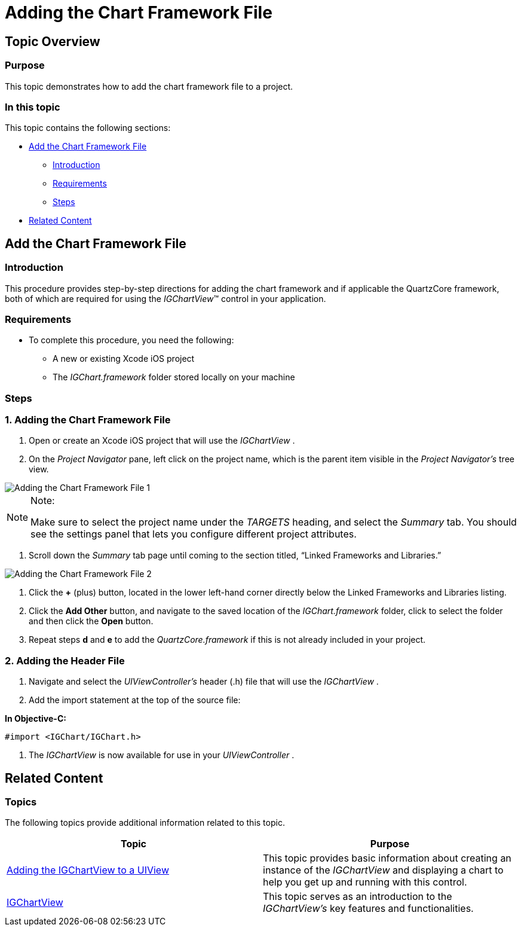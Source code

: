 ﻿////

|metadata|
{
    "name": "igchartview-adding-the-chart-framework-file",
    "controlName": ["IGChartView"],
    "tags": ["Charting","Getting Started"],
    "guid": "61ec135d-39ba-4db3-b5a1-d79f95b593e5",  
    "buildFlags": [],
    "createdOn": "2012-04-25T13:23:15.1574186Z"
}
|metadata|
////

= Adding the Chart Framework File

== Topic Overview

=== Purpose

This topic demonstrates how to add the chart framework file to a project.

=== In this topic

This topic contains the following sections:

* <<_Ref323111235, Add the Chart Framework File >>
** <<_Ref323111357,Introduction>>
** <<_Ref323111426,Requirements>>
** <<_Ref323111435,Steps>>

* <<_Ref323111244, Related Content >>

[[_Ref323111235]]
== Add the Chart Framework File

[[_Ref323111357]]

=== Introduction

This procedure provides step-by-step directions for adding the chart framework and if applicable the QuartzCore framework, both of which are required for using the  _IGChartView_™ control in your application.

[[_Ref323111426]]

=== Requirements

* To complete this procedure, you need the following:
** A new or existing Xcode iOS project
** The  _IGChart.framework_   folder stored locally on your machine

[[_Ref323111435]]

=== Steps

=== 1. Adding the Chart Framework File

a. Open or create an Xcode iOS project that will use the  _IGChartView_  .

b. On the  _Project Navigator_   pane, left click on the project name, which is the parent item visible in the  _Project Navigator’s_   tree view.

image::images/Adding_the_Chart_Framework_File_1.png[]

.Note:
[NOTE]
====
Make sure to select the project name under the  _TARGETS_   heading, and select the  _Summary_   tab. You should see the settings panel that lets you configure different project attributes.
====

c. Scroll down the  _Summary_   tab page until coming to the section titled, “Linked Frameworks and Libraries.”

image::images/Adding_the_Chart_Framework_File_2.png[]

d. Click the  *+*  (plus) button, located in the lower left-hand corner directly below the Linked Frameworks and Libraries listing.

e. Click the  *Add Other*  button, and navigate to the saved location of the  _IGChart.framework_   folder, click to select the folder and then click the  *Open*  button.

f. Repeat steps  *d*  and  *e*  to add the  _QuartzCore.framework_   if this is not already included in your project.

=== 2. Adding the Header File

a. Navigate and select the  _UIViewController’s_   header (.h) file that will use the  _IGChartView_  .

b. Add the import statement at the top of the source file:

*In Objective-C:*

[source,csharp]
----
#import <IGChart/IGChart.h>
----

c. The  _IGChartView_   is now available for use in your  _UIViewController_  .

[[_Ref323111244]]
== Related Content

=== Topics

The following topics provide additional information related to this topic.

[options="header", cols="a,a"]
|====
|Topic|Purpose

| link:igchartview-adding-igchartview-uiview.html[Adding the IGChartView to a UIView]
|This topic provides basic information about creating an instance of the _IGChartView_ and displaying a chart to help you get up and running with this control.

| link:igchartview.html[IGChartView]
|This topic serves as an introduction to the _IGChartView’s_ key features and functionalities.

|====